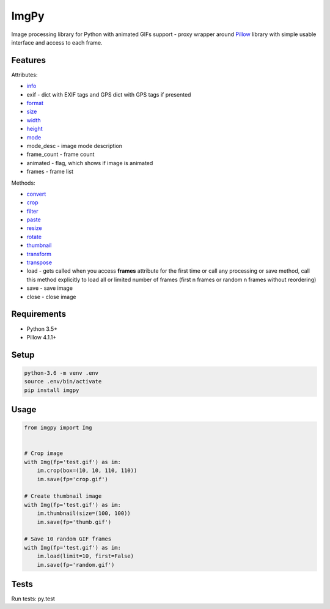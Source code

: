 ImgPy
=====

Image processing library for Python with animated GIFs support - proxy wrapper around `Pillow <https://github.com/python-pillow/Pillow/>`_ library with simple usable interface and access to each frame.

|pypi| |travisci|

.. |pypi| image:: https://badge.fury.io/py/imgpy.svg
    :target: https://badge.fury.io/py/imgpy
    :alt: pypi version
.. |travisci| image:: https://travis-ci.org/embali/imgpy.svg?branch=master
    :target: https://travis-ci.org/embali/imgpy
    :alt: travis ci build status

Features
--------

Attributes:

* `info <https://pillow.readthedocs.io/en/4.1.x/reference/Image.html#PIL.Image.info>`_
* exif - dict with EXIF tags and GPS dict with GPS tags if presented
* `format <https://pillow.readthedocs.io/en/4.1.x/reference/Image.html#PIL.Image.format>`_
* `size <https://pillow.readthedocs.io/en/4.1.x/reference/Image.html#PIL.Image.size>`_
* `width <https://pillow.readthedocs.io/en/4.1.x/reference/Image.html#PIL.Image.width>`_
* `height <https://pillow.readthedocs.io/en/4.1.x/reference/Image.html#PIL.Image.height>`_
* `mode <https://pillow.readthedocs.io/en/4.1.x/reference/Image.html#PIL.Image.mode>`_
* mode_desc - image mode description
* frame_count - frame count
* animated - flag, which shows if image is animated
* frames - frame list

Methods:

* `convert <https://pillow.readthedocs.io/en/4.1.x/reference/Image.html#PIL.Image.Image.convert>`_
* `crop <https://pillow.readthedocs.io/en/4.1.x/reference/Image.html#PIL.Image.Image.crop>`_
* `filter <https://pillow.readthedocs.io/en/4.1.x/reference/Image.html#PIL.Image.Image.filter>`_
* `paste <https://pillow.readthedocs.io/en/4.1.x/reference/Image.html#PIL.Image.Image.paste>`_
* `resize <https://pillow.readthedocs.io/en/4.1.x/reference/Image.html#PIL.Image.Image.resize>`_
* `rotate <https://pillow.readthedocs.io/en/4.1.x/reference/Image.html#PIL.Image.Image.rotate>`_
* `thumbnail <https://pillow.readthedocs.io/en/4.1.x/reference/Image.html#PIL.Image.Image.thumbnail>`_
* `transform <https://pillow.readthedocs.io/en/4.1.x/reference/Image.html#PIL.Image.Image.transform>`_
* `transpose <https://pillow.readthedocs.io/en/4.1.x/reference/Image.html#PIL.Image.Image.transpose>`_
* load - gets called when you access **frames** attribute for the first time or call any processing or save method, call this method explicitly to load all or limited number of frames (first n frames or random n frames without reordering)
* save - save image
* close - close image

Requirements
------------

* Python 3.5+
* Pillow 4.1.1+

Setup
-----

.. code-block:: bash

    python-3.6 -m venv .env
    source .env/bin/activate
    pip install imgpy

Usage
-----

.. code-block:: python

    from imgpy import Img


    # Crop image
    with Img(fp='test.gif') as im:
        im.crop(box=(10, 10, 110, 110))
        im.save(fp='crop.gif')

    # Create thumbnail image
    with Img(fp='test.gif') as im:
        im.thumbnail(size=(100, 100))
        im.save(fp='thumb.gif')

    # Save 10 random GIF frames
    with Img(fp='test.gif') as im:
        im.load(limit=10, first=False)
        im.save(fp='random.gif')

Tests
-----

Run tests: py.test


